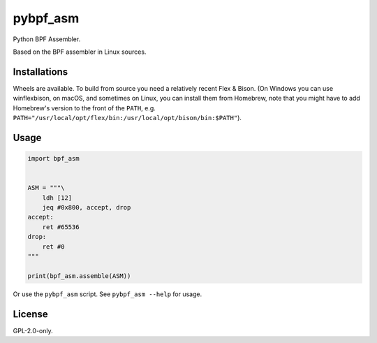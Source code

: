 pybpf_asm
=========
.. image:: https://img.shields.io/pypi/v/bpf_asm.svg
   :target: https://pypi.org/project/bpf_asm/
   :alt: PyPI

.. image:: https://github.com/segevfiner/pybpf_asm/actions/workflows/build-and-test.yml/badge.svg
   :target: https://github.com/segevfiner/pybpf_asm/actions/workflows/build-and-test.yml
   :alt: Build & Test

.. image:: https://github.com/segevfiner/pybpf_asm/actions/workflows/docs.yml/badge.svg
   :target: https://segevfiner.github.io/pybpf_asm/
   :alt: Docs

Python BPF Assembler.

Based on the BPF assembler in Linux sources.

Installations
-------------
Wheels are available. To build from source you need a relatively recent Flex & Bison. (On Windows
you can use winflexbison, on macOS, and sometimes on Linux, you can install them from Homebrew, note that you might have to add Homebrew's version to the front of the ``PATH``, e.g. ``PATH="/usr/local/opt/flex/bin:/usr/local/opt/bison/bin:$PATH"``).

Usage
-----
.. code-block:: python

    import bpf_asm


    ASM = """\
        ldh [12]
        jeq #0x800, accept, drop
    accept:
        ret #65536
    drop:
        ret #0
    """

    print(bpf_asm.assemble(ASM))


Or use the ``pybpf_asm`` script. See ``pybpf_asm --help`` for usage.

License
-------
GPL-2.0-only.
